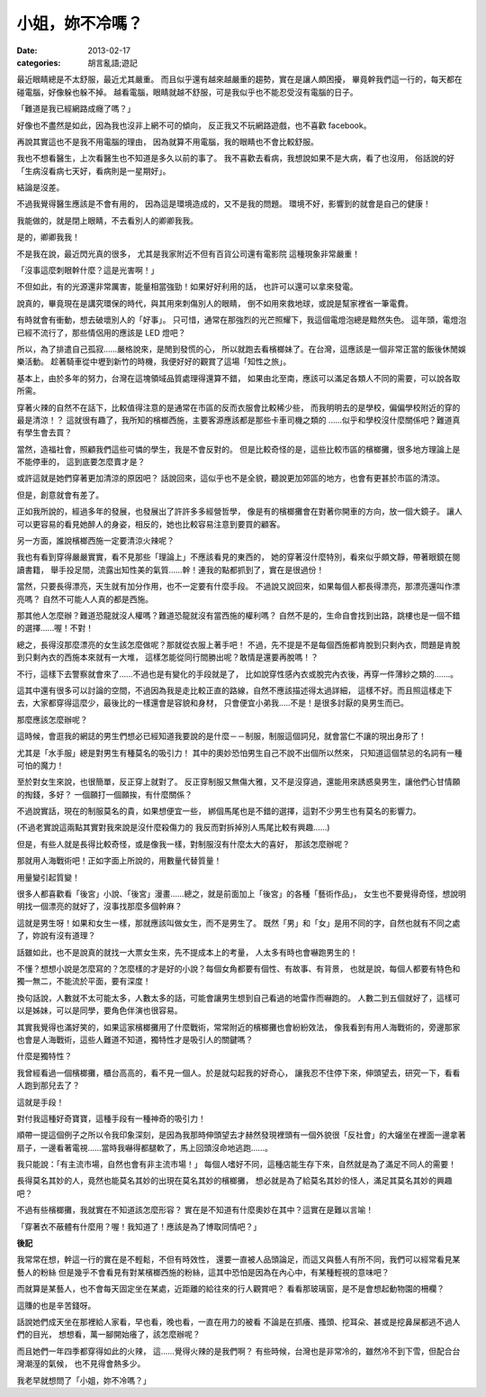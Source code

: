 小姐，妳不冷嗎？
#########################

:date: 2013-02-17
:categories: 胡言亂語;遊記

最近眼睛總是不太舒服，最近尤其嚴重。
而且似乎還有越來越嚴重的趨勢，實在是讓人頗困擾，
畢竟幹我們這一行的，每天都在碰電腦，好像躲也躲不掉。
越看電腦，眼睛就越不舒服，可是我似乎也不能忍受沒有電腦的日子。

「難道是我已經網路成癮了嗎？」

好像也不盡然是如此，因為我也沒非上網不可的傾向，
反正我又不玩網路遊戲，也不喜歡 facebook。

再說其實這也不是我不用電腦的理由，
因為就算不用電腦，我的眼睛也不會比較舒服。

我也不想看醫生，上次看醫生也不知道是多久以前的事了。
我不喜歡去看病，我想說如果不是大病，看了也沒用，
俗話說的好「生病沒看病七天好，看病則是一星期好」。

結論是沒差。

不過我覺得醫生應該是不會有用的，
因為這是環境造成的，又不是我的問題。
環境不好，影響到的就會是自己的健康！

我能做的，就是閉上眼睛，不去看別人的卿卿我我。

是的，卿卿我我！

不是我在說，最近閃光真的很多，
尤其是我家附近不但有百貨公司還有電影院
這種現象非常嚴重！

「沒事這麼刺眼幹什麼？這是光害啊！」

不但如此，有的光源還非常厲害，能量相當強勁！如果好好利用的話，
也許可以還可以拿來發電。

說真的，畢竟現在是講究環保的時代，與其用來刺傷別人的眼睛，
倒不如用來救地球，或說是幫家裡省一筆電費。

有時就會有衝動，想去破壞別人的「好事」。
只可惜，通常在那強烈的光芒照耀下，我這個電燈泡總是黯然失色。
這年頭，電燈泡已經不流行了，那些情侶用的應該是 LED 燈吧？

所以，為了排遣自己孤寂……嚴格說來，是閒到發慌的心，
所以就跑去看檳榔妹了。在台灣，這應該是一個非常正當的飯後休閒娛樂活動。
趁著騎車從中壢到新竹的時機，我便好好的觀賞了這場「知性之旅」。

基本上，由於多年的努力，台灣在這塊領域品質處理得還算不錯，
如果由北至南，應該可以滿足各類人不同的需要，可以說各取所需。

穿著火辣的自然不在話下，比較值得注意的是通常在市區的反而衣服會比較稀少些，
而我明明去的是學校，偏偏學校附近的穿的最是清涼！？
這就很有趣了，我所知的檳榔西施，主要客源應該都是那些卡車司機之類的
......似乎和學校沒什麼關係吧？難道真有學生會去買？

當然，造福社會，照顧我們這些可憐的學生，我是不會反對的。
但是比較奇怪的是，這些比較市區的檳榔攤，很多地方理論上是不能停車的，
這到底要怎麼賣才是？

或許這就是她們穿著更加清涼的原因吧？
話說回來，這似乎也不是全貌，聽說更加郊區的地方，也會有更甚於市區的清涼。

但是，創意就會有差了。

正如我所說的，經過多年的發展，也發展出了許許多多經營哲學，
像是有的檳榔攤會在對著你開車的方向，放一個大鏡子。
讓人可以更容易的看見她醉人的身姿，相反的，她也比較容易注意到要買的顧客。

另一方面，誰說檳榔西施一定要清涼火辣呢？

我也有看到穿得嚴嚴實實，看不見那些「理論上」不應該看見的東西的，
她的穿著沒什麼特別，看來似乎頗文靜，帶著眼鏡在閱讀書籍，
舉手投足間，流露出知性美的氣質......幹！連我的點都抓到了，實在是很過份！

當然，只要長得漂亮，天生就有加分作用，也不一定要有什麼手段。
不過說又說回來，如果每個人都長得漂亮，那漂亮還叫作漂亮嗎？
自然不可能人人真的都是西施。

那其他人怎麼辦？難道恐龍就沒人權嗎？難道恐龍就沒有當西施的權利嗎？
自然不是的，生命自會找到出路，跳樓也是一個不錯的選擇......喔！不對！

總之，長得沒那麼漂亮的女生該怎麼做呢？那就從衣服上著手吧！
不過，先不提是不是每個西施都肯脫到只剩內衣，問題是肯脫到只剩內衣的西施本來就有一大堆，
這樣怎能從同行間勝出呢？敢情是還要再脫嗎！？

不行，這樣下去警察就會來了......不過也是有變化的手段就是了，
比如說穿性感內衣或脫完內衣後，再穿一件薄紗之類的.......。

這其中還有很多可以討論的空間，不過因為我是走比較正直的路線，自然不應該描述得太過詳細，
這樣不好。而且照這樣走下去，大家都穿得這麼少，最後比的一樣還會是容貌和身材，
只會便宜小弟我.....不是！是很多討厭的臭男生而已。

那麼應該怎麼辦呢？

這時候，會逛我的網誌的男生們想必已經知道我要說的是什麼－－制服，制服這個詞兒，就會當仁不讓的現出身形了！

尤其是「水手服」總是對男生有種莫名的吸引力！
其中的奧妙恐怕男生自己不說不出個所以然來，
只知道這個禁忌的名詞有一種可怕的魔力！

至於對女生來說，也很簡單，反正穿上就對了。
反正穿制服又無傷大雅，又不是沒穿過，還能用來誘惑臭男生，讓他們心甘情願的掏錢，多好？
一個願打一個願挨，有什麼關係？

不過說實話，現在的制服莫名的貴，如果想便宜一些，
綁個馬尾也是不錯的選擇，這對不少男生也有莫名的影響力。

(不過老實說這兩點其實對我來說是沒什麼殺傷力的
我反而對拆掉別人馬尾比較有興趣……)

但是，有些人就是長得比較奇怪，或是像我一樣，對制服沒有什麼太大的喜好，
那該怎麼辦呢？

那就用人海戰術吧！正如字面上所說的，用數量代替質量！

用量變引起質變！

很多人都喜歡看「後宮」小說、「後宮」漫畫……總之，就是前面加上「後宮」的各種「藝術作品」，
女生也不要覺得奇怪，想說明明找一個漂亮的就好了，沒事找那麼多個幹麻？

這就是男生呀！如果和女生一樣，那就應該叫做女生，而不是男生了。
既然「男」和「女」是用不同的字，自然也就有不同之處了，妳說有沒有道理？

話雖如此，也不是說真的就找一大票女生來，先不提成本上的考量，
人太多有時也會嚇跑男生的！

不懂？想想小說是怎麼寫的？怎麼樣的才是好的小說？每個女角都要有個性、有故事、有背景，
也就是說，每個人都要有特色和獨一無二，不能流於平面，要有深度！

換句話說，人數就不太可能太多，人數太多的話，可能會讓男生想到自己看過的地雷作而嚇跑的。
人數二到五個就好了，這樣可以是姊妹，可以是同學，要角色伴演也很容易。

其實我覺得也滿好笑的，如果這家檳榔攤用了什麼戰術，常常附近的檳榔攤也會紛紛效法，
像我看到有用人海戰術的，旁邊那家也會是人海戰術，這些人難道不知道，獨特性才是吸引人的關鍵嗎？

什麼是獨特性？

我曾經看過一個檳榔攤，櫃台高高的，看不見一個人。於是就勾起我的好奇心，
讓我忍不住停下來，伸頭望去，研究一下，看看人跑到那兒去了？

這就是手段！

對付我這種好奇寶寶，這種手段有一種神奇的吸引力！

順帶一提這個例子之所以令我印象深刻，是因為我那時伸頭望去才赫然發現裡頭有一個外貌很「反社會」的大嬸坐在裡面一邊拿著扇子，一邊看著電視……當時我嚇得都腿軟了，馬上回頭沒命地逃跑……。

我只能說：「有主流市場，自然也會有非主流市場！」
每個人嗜好不同，這種店能生存下來，自然就是為了滿足不同人的需要！

長得莫名其妙的人，竟然也能莫名其妙的出現在莫名其妙的檳榔攤，
想必就是為了給莫名其妙的怪人，滿足其莫名其妙的興趣吧？

不過有些檳榔攤，我就實在不知道該怎麼形容？
實在是不知道有什麼奧妙在其中？這實在是難以言喻！

「穿著衣不蔽體有什麼用？喔！我知道了！應該是為了博取同情吧？」


**後記**

我常常在想，幹這一行的實在是不輕鬆，不但有時效性，
還要一直被人品頭論足，而這又與藝人有所不同，我們可以經常看見某藝人的粉絲
但是幾乎不會看見有對某檳榔西施的粉絲，這其中恐怕是因為在內心中，有某種輕視的意味吧？

而就算是某藝人，也不會每天固定坐在某處，近距離的給往來的行人觀賞吧？
看看那玻璃窗，是不是會想起動物園的柵欄？

這賺的也是辛苦錢呀。

話說她們成天坐在那裡給人家看，早也看，晚也看，一直在用力的被看
不論是在抓癢、搔頭、挖耳朵、甚或是挖鼻屎都逃不過人們的目光，
想想看，萬一腳開始癢了，該怎麼辦呢？

而且她們一年四季都穿得如此的火辣，
這......覺得火辣的是我們啊？
有些時候，台灣也是非常冷的，雖然冷不到下雪，但配合台灣潮溼的氣候，
也不見得會熱多少。

我老早就想問了「小姐，妳不冷嗎？」